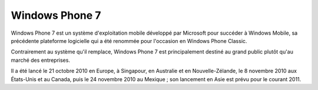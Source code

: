 ﻿
.. index::
   pair: Windows OS; Windows phone7

.. _windows_phone_7:

=========================
Windows Phone 7 
=========================

.. seealso:: https://fr.wikipedia.org/wiki/Windows_Phone_7

Windows Phone 7 est un système d'exploitation mobile développé par Microsoft 
pour succéder à Windows Mobile, sa précédente plateforme logicielle qui a été 
renommée pour l'occasion en Windows Phone Classic. 

Contrairement au système qu'il remplace, Windows Phone 7 est principalement 
destiné au grand public plutôt qu'au marché des entreprises. 

Il a été lancé le 21 octobre 2010 en Europe, à Singapour, en Australie et en 
Nouvelle-Zélande, le 8 novembre 2010 aux États-Unis et au Canada, puis le 
24 novembre 2010 au Mexique ; son lancement en Asie est prévu pour le courant 
2011.
